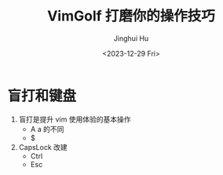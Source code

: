 #+TITLE: VimGolf 打磨你的操作技巧
#+AUTHOR: Jinghui Hu
#+EMAIL: hujinghui@buaa.edu.cn
#+DATE: <2023-12-29 Fri>
#+STARTUP: overview num indent
#+OPTIONS: ^:nil


* 盲打和键盘
1. 盲打是提升 vim 使用体验的基本操作
   - A a 的不同
   - $
2. CapsLock 改建
   - Ctrl
   - Esc
